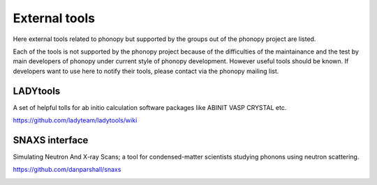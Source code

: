 .. _external_tools:

External tools
===============

Here external tools related to phonopy but supported by the groups out
of the phonopy project are listed.

Each of the tools is not supported by the phonopy project because of
the difficulties of the maintainance and the test by main developers
of phonopy under current style of phonopy development. However
useful tools should be known. If developers want to use here to notify
their tools, please contact via the phonopy mailing list.

LADYtools
----------

A set of helpful tolls for ab initio calculation software packages like
ABINIT VASP CRYSTAL etc.

https://github.com/ladyteam/ladytools/wiki

SNAXS interface
----------------

Simulating Neutron And X-ray Scans; a tool for condensed-matter
scientists studying phonons using neutron scattering.

https://github.com/danparshall/snaxs



.. |sflogo| image:: http://sflogo.sourceforge.net/sflogo.php?group_id=161614&type=1
            :target: http://sourceforge.net

|sflogo|
